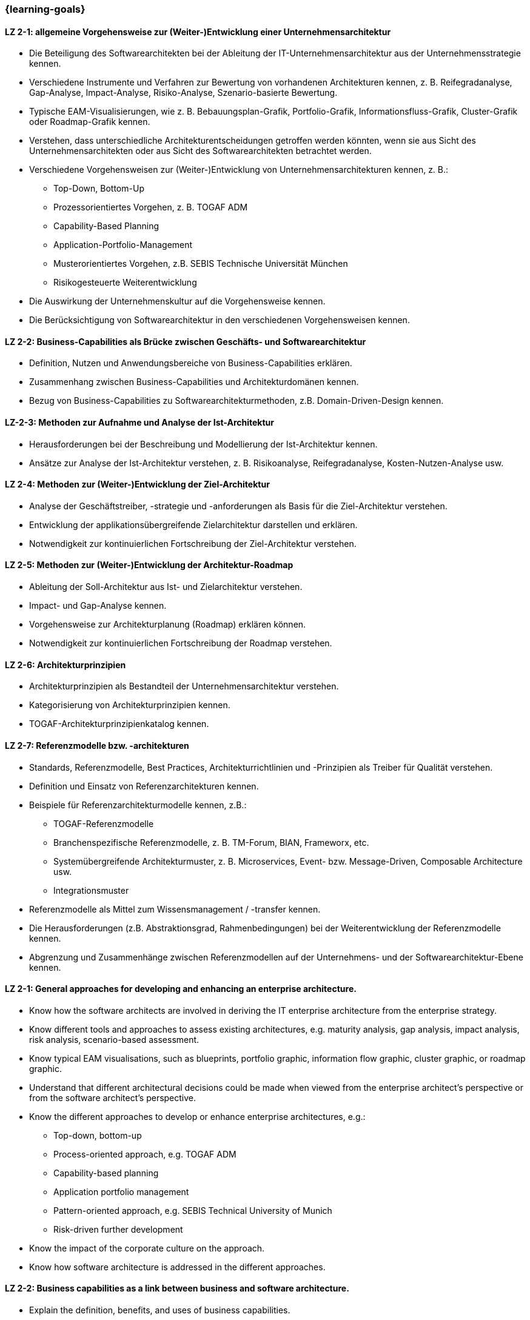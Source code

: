 === {learning-goals}

// tag::DE[]

[[LZ-2-1]]
==== LZ 2-1: allgemeine Vorgehensweise zur (Weiter-)Entwicklung einer Unternehmensarchitektur
* Die Beteiligung des Softwarearchitekten bei der Ableitung der IT-Unternehmensarchitektur aus der Unternehmensstrategie kennen.
* Verschiedene Instrumente und Verfahren zur Bewertung von vorhandenen Architekturen kennen, z. B. Reifegradanalyse, Gap-Analyse, Impact-Analyse, Risiko-Analyse, Szenario-basierte Bewertung.
* Typische EAM-Visualisierungen, wie z. B. Bebauungsplan-Grafik, Portfolio-Grafik, Informationsfluss-Grafik, Cluster-Grafik oder Roadmap-Grafik kennen.
* Verstehen, dass unterschiedliche Architekturentscheidungen getroffen werden könnten, wenn sie aus Sicht des Unternehmensarchitekten oder aus Sicht des Softwarearchitekten betrachtet werden.
* Verschiedene Vorgehensweisen zur (Weiter-)Entwicklung von Unternehmensarchitekturen kennen, z. B.:
** Top-Down, Bottom-Up
** Prozessorientiertes Vorgehen, z. B. TOGAF ADM
** Capability-Based Planning
** Application-Portfolio-Management
** Musterorientiertes Vorgehen, z.B. SEBIS Technische Universität München
** Risikogesteuerte Weiterentwicklung
* Die Auswirkung der Unternehmenskultur auf die Vorgehensweise kennen.
* Die Berücksichtigung von Softwarearchitektur in den verschiedenen Vorgehensweisen kennen.

[[LZ-2-2]]
==== LZ 2-2: Business-Capabilities als Brücke zwischen Geschäfts- und Softwarearchitektur
* Definition, Nutzen und Anwendungsbereiche von Business-Capabilities erklären.
* Zusammenhang zwischen Business-Capabilities und Architekturdomänen kennen.
* Bezug von Business-Capabilities zu Softwarearchitekturmethoden, z.B. Domain-Driven-Design kennen.

[[LZ-2-3]]
==== LZ-2-3: Methoden zur Aufnahme und Analyse der Ist-Architektur
* Herausforderungen bei der Beschreibung und Modellierung der Ist-Architektur kennen.
* Ansätze zur Analyse der Ist-Architektur verstehen, z. B. Risikoanalyse, Reifegradanalyse, Kosten-Nutzen-Analyse usw.

[[LZ-2-4]]
==== LZ 2-4: Methoden zur (Weiter-)Entwicklung der Ziel-Architektur
* Analyse der Geschäftstreiber, -strategie und -anforderungen als Basis für die Ziel-Architektur verstehen.
* Entwicklung der applikationsübergreifende Zielarchitektur darstellen und erklären.
* Notwendigkeit zur kontinuierlichen Fortschreibung der Ziel-Architektur verstehen.

[[LZ-2-5]]
==== LZ 2-5: Methoden zur (Weiter-)Entwicklung der Architektur-Roadmap
* Ableitung der Soll-Architektur aus Ist- und Zielarchitektur verstehen.
* Impact- und Gap-Analyse kennen.
* Vorgehensweise zur Architekturplanung (Roadmap) erklären können.
* Notwendigkeit zur kontinuierlichen Fortschreibung der Roadmap verstehen.

[[LZ-2-6]]
==== LZ 2-6: Architekturprinzipien
* Architekturprinzipien als Bestandteil der Unternehmensarchitektur verstehen.
* Kategorisierung von Architekturprinzipien kennen.
* TOGAF-Architekturprinzipienkatalog kennen.

[[LZ-2-7]]
==== LZ 2-7: Referenzmodelle bzw. -architekturen
* Standards, Referenzmodelle, Best Practices, Architekturrichtlinien und -Prinzipien als Treiber für Qualität verstehen.
* Definition und Einsatz von Referenzarchitekturen kennen.
* Beispiele für Referenzarchitekturmodelle kennen, z.B.:
** TOGAF-Referenzmodelle
** Branchenspezifische Referenzmodelle, z. B. TM-Forum, BIAN, Frameworx, etc.
** Systemübergreifende Architekturmuster, z. B. Microservices, Event- bzw. Message-Driven, Composable Architecture usw.
** Integrationsmuster
* Referenzmodelle als Mittel zum Wissensmanagement / -transfer kennen.
* Die Herausforderungen (z.B. Abstraktionsgrad, Rahmenbedingungen) bei der Weiterentwicklung der Referenzmodelle kennen.
* Abgrenzung und Zusammenhänge zwischen Referenzmodellen auf der Unternehmens- und der Softwarearchitektur-Ebene kennen.

// end::DE[]

// tag::EN[]
[[LZ-2-1]]
==== LZ 2-1: General approaches for developing and enhancing an enterprise architecture.
* Know how the software architects are involved in deriving the IT enterprise architecture from the enterprise strategy.
* Know different tools and approaches to assess existing architectures, e.g. maturity analysis, gap analysis, impact analysis, risk analysis, scenario-based assessment.
* Know typical EAM visualisations, such as blueprints, portfolio graphic, information flow graphic, cluster graphic, or roadmap graphic.
* Understand that different architectural decisions could be made when viewed from the enterprise architect's perspective or from the software architect's perspective.
* Know the different approaches to develop or enhance enterprise architectures, e.g.:
** Top-down, bottom-up
** Process-oriented approach, e.g. TOGAF ADM
** Capability-based planning
** Application portfolio management
** Pattern-oriented approach, e.g. SEBIS Technical University of Munich
** Risk-driven further development
* Know the impact of the corporate culture on the approach.
* Know how software architecture is addressed in the different approaches.

[[LZ-2-2]]
==== LZ 2-2: Business capabilities as a link between business and software architecture.
* Explain the definition, benefits, and uses of business capabilities.
* Know the relationship between business capabilities and architecture domains.
* Know the relation of business capabilities to software architecture methodologies, e.g., domain-driven design.

[[LZ-2-3]]
==== LZ-2-3: Methods for specifying and analyzing the baseline architecture.
* Know the challenges in describing and modeling the baseline architecture.
* Understand the approaches to analyzing the baseline architecture, e.g., risk analysis, maturity analysis, cost-benefit analysis, etc.

[[LZ-2-4]]
==== LZ 2-4: Methods for developing and changing the target architecture.
* Understand that the analysis of the business drivers, strategy, and requirements are a basis for the target architecture.
* Present and explain the evolution of a target architecture that impacts multiple applications.
* Understand the need to continuously update the target architecture.

[[LZ-2-5]]
==== LZ 2-5: Methods for developing and changing the architecture roadmap.
* Understand how to derive transition architectures from the baseline and target architectures.
* Know impact and gap analysis.
* Be able to explain the approach for architecture planning (roadmap).
* Understand the need to continuously update roadmap.

[[LZ-2-6]]
==== LZ 2-6: Architecture Principles
* Understand architecture principles as a part of enterprise architecture.
* Know how to categorize architecture principles.
* Know the TOGAF architecture principles catalog.

[[LZ-2-7]]
==== LZ 2-7: Reference models or architectures.
* Understand standards, reference models, best practices, architecture guidelines, and principles as drivers of quality.
* Know the definition and use of reference architectures.
* Know examples of reference architecture models, e.g.:
** TOGAF reference models
** Industry-specific reference models, e.g., TM Forum, BIAN, Frameworx, etc.
** Architecture patterns that impact multiple systems, e.g. microservices, event- or message-driven, composable architecture, etc.
** Integration patterns
* Know reference models as a means of knowledge management / transfer.
* Know the challenges (e.g., level of abstraction, constraints) in evolving reference models.
* Know the differences and relationships between reference models at the enterprise and software architecture levels.

// end::EN[]



